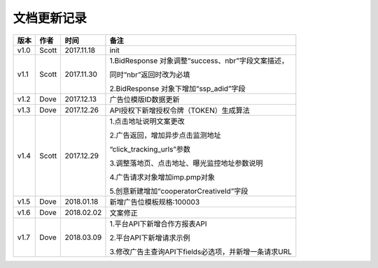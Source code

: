 文档更新记录
===================================================================================================

+---------------+----------+------------+----------------------------------------------------------+
| 版本          | 作者     | 时间       | 备注                                                     |
+===============+==========+============+==========================================================+
| v1.0          | Scott    | 2017.11.18 | init                                                     |
+---------------+----------+------------+----------------------------------------------------------+
| v1.1          | Scott    | 2017.11.30 | 1.BidResponse 对象调整“success、nbr”字段文案描述，       |
|               |          |            |                                                          |
|               |          |            | 同时“nbr”返回时改为必填                                  |
|               |          |            |                                                          |
|               |          |            | 2.BidResponse 对象下增加“ssp_adid”字段                   |
+---------------+----------+------------+----------------------------------------------------------+
| v1.2          | Dove     | 2017.12.13 |  广告位模版ID数据更新                                    |
+---------------+----------+------------+----------------------------------------------------------+
| v1.3          | Dove     | 2017.12.26 |  API授权下新增授权令牌（TOKEN）生成算法                  |
+---------------+----------+------------+----------------------------------------------------------+
| v1.4          | Scott    | 2017.12.29 | 1.点击地址说明文案更改                                   |
|               |          |            |                                                          |
|               |          |            | 2.广告返回，增加异步点击监测地址			    |
|               |          |            |                                                          |
|               |          |            | “click_tracking_urls”参数                       	 |
|               |          |            |                                                          |
|               |          |            | 3.调整落地页、点击地址、曝光监控地址参数说明             |
|               |          |            |                                                          |
|               |          |            | 4.广告请求对象增加imp.pmp对象                            |
|               |          |            |                                                          |
|               |          |            | 5.创意新建增加“cooperatorCreativeId”字段                 |
|               |          |            |                                                          | 
+---------------+----------+------------+----------------------------------------------------------+
| v1.5          | Dove     | 2018.01.18 |  新增广告位模板规格:100003                               |
+---------------+----------+------------+----------------------------------------------------------+
| v1.6          | Dove     | 2018.02.02 |  文案修正                                                |
+---------------+----------+------------+----------------------------------------------------------+
| v1.7          | Dove     | 2018.03.09 | 1.平台API下新增合作方报表API                             |
|               |          |            |                                                          |
|               |          |            | 2.平台API下新增请求示例                                  |
|               |          |            |                                                          |
|               |          |            | 3.修改广告主查询API下fields必选项，并新增一条请求URL     |
+---------------+----------+------------+----------------------------------------------------------+